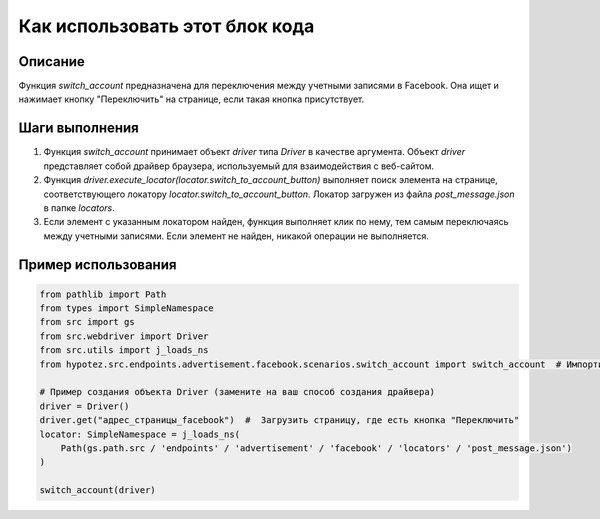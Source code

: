 Как использовать этот блок кода
=========================================================================================

Описание
-------------------------
Функция `switch_account` предназначена для переключения между учетными записями в Facebook.  Она ищет и нажимает кнопку "Переключить" на странице, если такая кнопка присутствует.

Шаги выполнения
-------------------------
1. Функция `switch_account` принимает объект `driver` типа `Driver` в качестве аргумента. Объект `driver` представляет собой драйвер браузера, используемый для взаимодействия с веб-сайтом.

2. Функция `driver.execute_locator(locator.switch_to_account_button)` выполняет поиск элемента на странице, соответствующего локатору `locator.switch_to_account_button`. Локатор загружен из файла `post_message.json` в папке `locators`.

3. Если элемент с указанным локатором найден, функция выполняет клик по нему, тем самым переключаясь между учетными записями.  Если элемент не найден, никакой операции не выполняется.

Пример использования
-------------------------
.. code-block:: python

    from pathlib import Path
    from types import SimpleNamespace
    from src import gs
    from src.webdriver import Driver
    from src.utils import j_loads_ns
    from hypotez.src.endpoints.advertisement.facebook.scenarios.switch_account import switch_account  # Импортируем функцию

    # Пример создания объекта Driver (замените на ваш способ создания драйвера)
    driver = Driver()
    driver.get("адрес_страницы_facebook")  #  Загрузить страницу, где есть кнопка "Переключить"
    locator: SimpleNamespace = j_loads_ns(
        Path(gs.path.src / 'endpoints' / 'advertisement' / 'facebook' / 'locators' / 'post_message.json')
    )

    switch_account(driver)